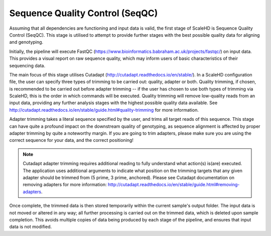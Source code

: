 .. _sect_seqqc:

Sequence Quality Control (SeqQC)
================================

Assuming that all dependencies are functioning and input data is valid, the first stage of ScaleHD is Sequence Quality Control (SeqQC). This stage is utilised to attempt to provide further stages with the best possible quality data for aligning and genotyping.

Initially, the pipeline will execute FastQC (https://www.bioinformatics.babraham.ac.uk/projects/fastqc/) on input data. This provides a visual report on raw sequence quality, which may inform users of basic characteristics of their sequencing data. 

The main focus of this stage utilises Cutadapt (http://cutadapt.readthedocs.io/en/stable/). In a ScaleHD configuration file, the user can specify three types of trimming to be carried out: quality, adapter or both. Quality trimming, if chosen, is recommended to be carried out before adapter trimming -- if the user has chosen to use both types of trimming via ScaleHD, this is the order in which commands will be executed. Quality trimming will remove low-quality reads from an input data, providing any further analysis stages with the highest possible quality data available. See http://cutadapt.readthedocs.io/en/stable/guide.html#quality-trimming for more information.

Adapter trimming takes a literal sequence specified by the user, and trims all target reads of this sequence. This stage can have quite a profound impact on the downstream quality of genotyping, as sequence alignment is affected by proper adapter trimming by quite a noteworthy margin. If you are going to trim adapters, please make sure you are using the correct sequence for your data, and the correct positioning!

.. note::
    Cutadapt adapter trimming requires additional reading to fully understand what action(s) is(are) executed. The application uses additional arguments to indicate what position on the trimming targets that any given adapter should be trimmed from (5 prime, 3 prime, anchored). Please see Cutadapt documentation on removing adapters for more information: http://cutadapt.readthedocs.io/en/stable/guide.html#removing-adapters.

Once complete, the trimmed data is then stored temporarily within the current sample's output folder. The input data is not moved or altered in any way; all further processing is carried out on the trimmed data, which is deleted upon sample completion. This avoids multiple copies of data being produced by each stage of the pipeline, and ensures that input data is not modified.
